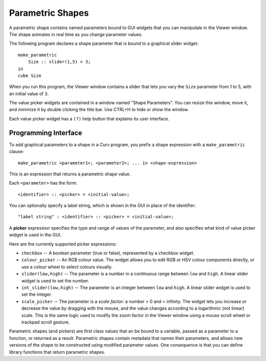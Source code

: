 Parametric Shapes
=================
A parametric shape contains named parameters bound to GUI widgets
that you can manipulate in the Viewer window.
The shape animates in real time as you change parameter values.

The following program declares a shape parameter that is bound
to a graphical slider widget::

    make_parametric
        Size :: slider(1,5) = 3;
    in
    cube Size

When you run this program, the Viewer window contains a slider that lets
you vary the ``Size`` parameter from 1 to 5, with an initial value of ``3``.

The value picker widgets are contained in a window named "Shape Parameters".
You can resize this window, move it, and minimize it by double clicking the
title bar. Use CTRL+H to hide or show the window.

Each value picker widget has a ``(?)`` help button
that explains its user interface.

Programming Interface
---------------------
To add graphical parameters to a shape in a Curv program,
you prefix a shape expression with a ``make_parametric`` clause::

    make_parametric <parameter1>; <parameter2>; ... in <shape-expression>

This is an expression that returns a parametric shape value.

Each ``<parameter>`` has the form::

    <identifier> :: <picker> = <initial-value>;

You can optionally specify a label string, which is shown in the GUI
in place of the identifier::

    "label string" : <identifier> :: <picker> = <initial-value>;

A **picker** expression specifies the type and range of values of the parameter,
and also specifies what kind of value picker widget is used in the GUI.

Here are the currently supported picker expressions:

* ``checkbox`` -- A boolean parameter (true or false), represented by
  a checkbox widget.
* ``colour_picker`` -- An RGB colour value. The widget allows you to edit RGB
  or HSV colour components directly, or use a colour wheel to select colours
  visually.
* ``slider(low,high)`` -- The parameter is a number in a continuous range
  between ``low`` and ``high``. A linear slider widget is used to set the number.
* ``int_slider(low,high)`` -- The parameter is an integer between ``low`` and
  ``high``. A linear slider widget is used to set the integer.
* ``scale_picker`` -- The parameter is a *scale factor*: a number > 0
  and < infinity. The widget lets you increase or decrease the value by dragging
  with the mouse, and the value changes according to a logarithmic (not linear)
  scale. This is the same logic used to modify the zoom factor in the Viewer
  window using a mouse scroll wheel or trackpad scroll gesture.

Parametric shapes (and pickers) are first class values that an be bound to a
variable, passed as a parameter to a function, or returned as a result.
Parametric shapes contain metadata that names their parameters, and allows
new versions of the shape to be constructed using modified parameter values.
One consequence is that you can define library functions that return
parametric shapes.

..
  Details and Caveats
  -------------------
